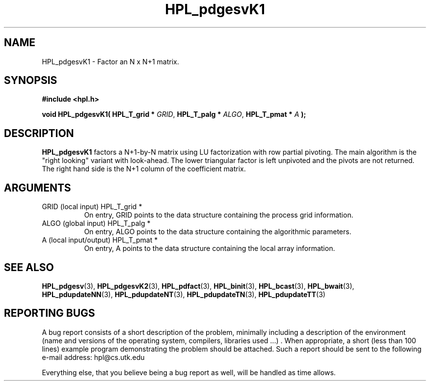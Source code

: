 .TH HPL_pdgesvK1 3 "September 27, 2000" "HPL 1.0" "HPL Library Functions"
.SH NAME
HPL_pdgesvK1 \- Factor an N x N+1 matrix.
.SH SYNOPSIS
\fB\&#include <hpl.h>\fR
 
\fB\&void\fR
\fB\&HPL_pdgesvK1(\fR
\fB\&HPL_T_grid *\fR
\fI\&GRID\fR,
\fB\&HPL_T_palg *\fR
\fI\&ALGO\fR,
\fB\&HPL_T_pmat *\fR
\fI\&A\fR
\fB\&);\fR
.SH DESCRIPTION
\fB\&HPL_pdgesvK1\fR
factors a N+1-by-N matrix using LU factorization with row
partial pivoting.  The main algorithm  is the "right looking" variant
with look-ahead.  The  lower  triangular factor is left unpivoted and
the pivots are not returned. The right hand side is the N+1 column of
the coefficient matrix.
.SH ARGUMENTS
.TP 8
GRID    (local input)                 HPL_T_grid *
On entry,  GRID  points  to the data structure containing the
process grid information.
.TP 8
ALGO    (global input)                HPL_T_palg *
On entry,  ALGO  points to  the data structure containing the
algorithmic parameters.
.TP 8
A       (local input/output)          HPL_T_pmat *
On entry, A points to the data structure containing the local
array information.
.SH SEE ALSO
.BR HPL_pdgesv     (3),
.BR HPL_pdgesvK2   (3),
.BR HPL_pdfact     (3),
.BR HPL_binit      (3),
.BR HPL_bcast      (3),
.BR HPL_bwait      (3),
.BR HPL_pdupdateNN (3),
.BR HPL_pdupdateNT (3),
.BR HPL_pdupdateTN (3),
.BR HPL_pdupdateTT (3)
.SH REPORTING BUGS
A  bug report consists of a short description of the problem,
minimally  including a description of  the  environment (name
and versions  of  the operating  system, compilers, libraries
used ...) .  When appropriate,  a short (less than 100 lines)
example program demonstrating the problem should be attached.
Such a report should be sent to the following e-mail address:
hpl@cs.utk.edu                                               
                                                             
Everything else, that you believe being a bug report as well,
will be handled as time allows.                              
